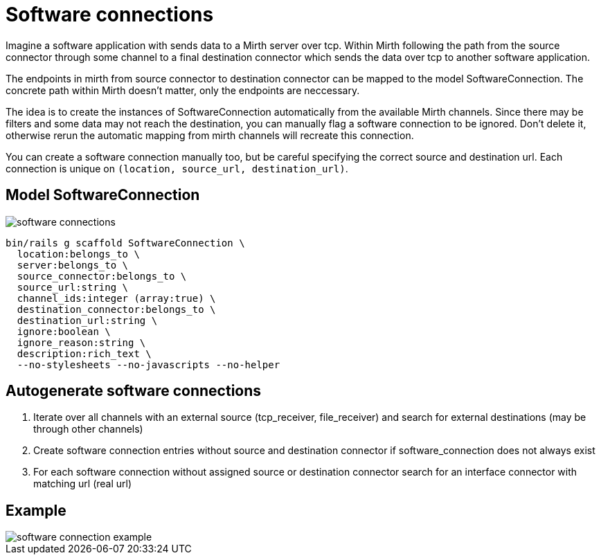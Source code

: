 = Software connections
:imagesdir: ../images

Imagine a software application with sends data to a Mirth server over tcp. Within Mirth following the path from the source connector through some channel to a final destination connector which sends the data over tcp to another software application.

The endpoints in mirth from source connector to destination connector can be mapped to the model SoftwareConnection. The concrete path within Mirth doesn't matter, only the endpoints are neccessary.

The idea is to create the instances of SoftwareConnection automatically from the available Mirth channels. Since there may be filters and some data may not reach the destination, you can manually flag a software connection to be ignored. Don't delete it, otherwise rerun the automatic mapping from mirth channels will recreate this connection.

You can create a software connection manually too, but be careful specifying the correct source and destination url. Each connection is unique on `(location, source_url, destination_url)`.

== Model SoftwareConnection

image::software-connections.svg[]

[source,ruby]
----
bin/rails g scaffold SoftwareConnection \
  location:belongs_to \
  server:belongs_to \
  source_connector:belongs_to \
  source_url:string \
  channel_ids:integer (array:true) \
  destination_connector:belongs_to \
  destination_url:string \
  ignore:boolean \
  ignore_reason:string \
  description:rich_text \
  --no-stylesheets --no-javascripts --no-helper
----

== Autogenerate software connections

. Iterate over all channels with an external source (tcp_receiver, file_receiver) and search for external destinations (may be through other channels)
. Create software connection entries without source and destination connector if software_connection does not always exist
. For each software connection without assigned source or destination connector search for an interface connector with matching url (real url)

== Example

image::software-connection-example.svg[]
